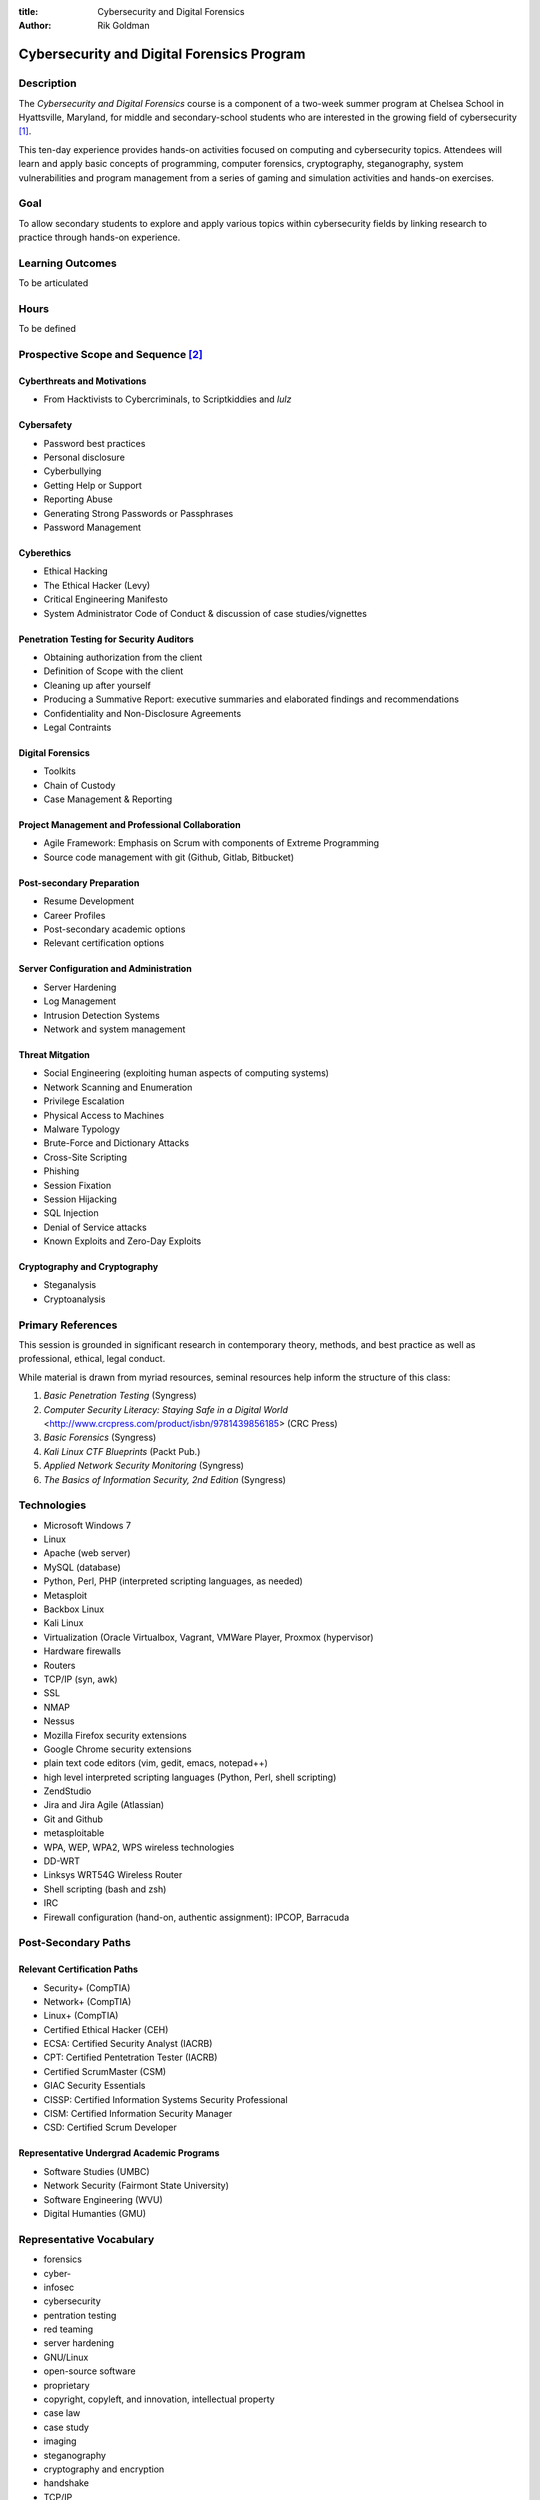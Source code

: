 :title: Cybersecurity and Digital Forensics
:author: Rik Goldman

===========================================
Cybersecurity and Digital Forensics Program
===========================================

Description
===========

The *Cybersecurity and Digital Forensics* course is a component of a two-week summer program at Chelsea School in Hyattsville, Maryland, for middle and secondary-school students who are interested in the growing field of cybersecurity [1]_. 

This ten-day experience provides hands-on activities focused on computing and cybersecurity topics. Attendees will learn and apply basic concepts of programming, computer forensics, cryptography, steganography, system vulnerabilities and program management from a series of gaming and simulation activities and hands-on exercises.


Goal
====

To allow secondary students to explore and apply various topics within cybersecurity fields by linking research to practice through hands-on experience. 


Learning Outcomes
=================

To be articulated

Hours
===========

To be defined

Prospective Scope and Sequence [2]_
=====================================

Cyberthreats and Motivations
----------------------------

* From Hacktivists to Cybercriminals, to Scriptkiddies and *lulz*

Cybersafety
-----------

* Password best practices
* Personal disclosure
* Cyberbullying
* Getting Help or Support
* Reporting Abuse
* Generating Strong Passwords or Passphrases
* Password Management

Cyberethics
-----------

* Ethical Hacking
* The Ethical Hacker (Levy)
* Critical Engineering Manifesto
* System Administrator Code of Conduct & discussion of case studies/vignettes

Penetration Testing for Security Auditors
-----------------------------------------

* Obtaining authorization from the client
* Definition of Scope with the client
* Cleaning up after yourself
* Producing a Summative Report: executive summaries and elaborated findings and recommendations
* Confidentiality and Non-Disclosure Agreements
* Legal Contraints

Digital Forensics
------------------

* Toolkits
* Chain of Custody
* Case Management & Reporting

Project Management and Professional Collaboration
--------------------------------------------------

* Agile Framework: Emphasis on Scrum with components of Extreme Programming
* Source code management with git (Github, Gitlab, Bitbucket)

Post-secondary Preparation
--------------------------

* Resume Development
* Career Profiles
* Post-secondary academic options
* Relevant certification options

Server Configuration and Administration
--------------------------------------------

* Server Hardening
* Log Management
* Intrusion Detection Systems
* Network and system management

Threat Mitgation
------------------

* Social Engineering (exploiting human aspects of computing systems)
* Network Scanning and Enumeration
* Privilege Escalation
* Physical Access to Machines
* Malware Typology
* Brute-Force and Dictionary Attacks
* Cross-Site Scripting
* Phishing
* Session Fixation
* Session Hijacking
* SQL Injection
* Denial of Service attacks
* Known Exploits and Zero-Day Exploits

Cryptography and Cryptography
-----------------------------------

* Steganalysis
* Cryptoanalysis


Primary References
==================

This session is grounded in significant research in contemporary theory, methods, and best practice as well as professional, ethical, legal conduct. 

While material is drawn from myriad resources, seminal resources help inform the structure of this class:

1. *Basic Penetration Testing*  (Syngress)

2. *Computer Security Literacy: Staying Safe in a Digital World* <http://www.crcpress.com/product/isbn/9781439856185> (CRC Press)

3. *Basic Forensics* (Syngress)

4. *Kali Linux CTF Blueprints* (Packt Pub.)

5. *Applied Network Security Monitoring* (Syngress)

6. *The Basics of Information Security, 2nd Edition* (Syngress)

Technologies
=================

* Microsoft Windows 7
* Linux
* Apache (web server)
* MySQL (database)
* Python, Perl, PHP (interpreted scripting languages, as needed)
* Metasploit
* Backbox Linux
* Kali Linux
* Virtualization (Oracle Virtualbox, Vagrant, VMWare Player, Proxmox (hypervisor)
* Hardware firewalls
* Routers
* TCP/IP (syn, awk)
* SSL
* NMAP
* Nessus
* Mozilla Firefox security extensions
* Google Chrome security extensions
* plain text code editors (vim, gedit, emacs, notepad++)
* high level interpreted scripting languages (Python, Perl, shell scripting)
* ZendStudio
* Jira and Jira Agile (Atlassian)
* Git and Github
* metasploitable
* WPA, WEP, WPA2, WPS wireless technologies
* DD-WRT
* Linksys WRT54G Wireless Router
* Shell scripting (bash and zsh)
* IRC
* Firewall configuration (hand-on, authentic assignment): IPCOP, Barracuda

Post-Secondary Paths
====================

Relevant Certification Paths
-----------------------------

* Security+ (CompTIA)
* Network+ (CompTIA)
* Linux+ (CompTIA)
* Certified Ethical Hacker (CEH)
* ECSA: Certified Security Analyst (IACRB)
* CPT: Certified Pentetration Tester (IACRB)
* Certified ScrumMaster (CSM)
* GIAC Security Essentials
* CISSP: Certified Information Systems Security Professional
* CISM: Certified Information Security Manager
* CSD: Certified Scrum Developer

Representative Undergrad Academic Programs
-------------------------------------------

* Software Studies (UMBC)
* Network Security (Fairmont State University)
* Software Engineering (WVU)
* Digital Humanties (GMU)

Representative Vocabulary
=========================

* forensics
* cyber-
* infosec
* cybersecurity
* pentration testing
* red teaming
* server hardening
* GNU/Linux
* open-source software
* proprietary
* copyright, copyleft, and innovation, intellectual property
* case law
* case study
* imaging
* steganography
* cryptography and encryption
* handshake
* TCP/IP
* syn and ack
* pseudocode
* interpreted language
* compiled language
* high- and low-level programming languages
* chain of custody
* executive summary
* SSL/TLS
* Proxy
* Firewall
* Router
* Switch
* operating system
* filesystem
* white hat, black hat, grey hat hacking, hacktivism, scriptkiddies, cybercrime
* exploit
* CTF - security capture the flag
* security = privacy/confidentiality + data integrity + continuity of services
* intrusion detection system
* complex and strong passwords
* free-software foundation
* Electronic Frontier Foundation
* URL
* IP Address
* node


.. [1] In the context of this course, cybersecurity, infosec, security, network security, and information security are used interchangeably. Note too that the scope of study is limited to PC-based Microsoft and Linux-linux based systems. We do not attempt to cram mobile forensics or Macintosh server security into the program.

.. [2] A realistic plan is in place to address these topics to an appropriate degree, with time left for red-teaming and hands-on learning. As we get a snapshot of enrollment, the emphases with shift, and the delivery of content will be adjusted to meet the individual needs of participants.

.. index:: infosec, certification, post-secondary pathways, careers, certified ethical hacker, Security+, CompTIA, GNU/Linux, Linux, Ubuntu, Debian, penetration testing, capture the flag, red teaming, LPI, Network+, information security, digital forensics, forensics, git, source code management, collaboration, Agile, scrum, ScrumMaster, Jira, Atlassian, Github, Kali Linux, Backbox Linux, Microsoft, Windows 7, malware, Github

.. raw:: html

   <script>
  (function(i,s,o,g,r,a,m){i['GoogleAnalyticsObject']=r;i[r]=i[r]||function(){
  (i[r].q=i[r].q||[]).push(arguments)},i[r].l=1*new Date();a=s.createElement(o),
  m=s.getElementsByTagName(o)[0];a.async=1;a.src=g;m.parentNode.insertBefore(a,m)
  })(window,document,'script','//www.google-analytics.com/analytics.js','ga');
  ga('create', 'UA-56096260-2', 'auto');
  ga('send', 'pageview');
  </script>